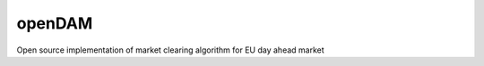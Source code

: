 
=======
openDAM
=======

Open source implementation of market clearing algorithm for EU day ahead market